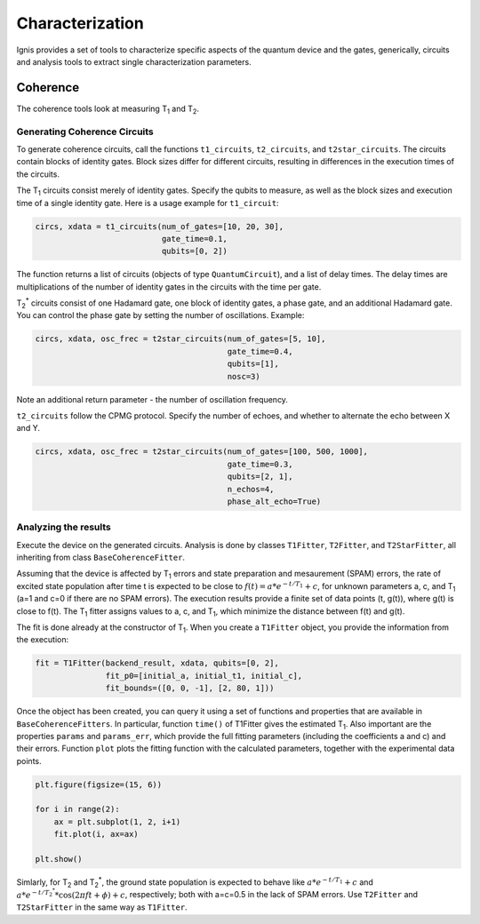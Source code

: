 
Characterization
================

Ignis provides a set of tools to characterize specific aspects
of the quantum device and the gates, generically, circuits
and analysis tools to extract single characterization parameters.

Coherence
---------

The coherence tools look at measuring |T1| and |T2|. 

Generating Coherence Circuits
~~~~~~~~~~~~~~~~~~~~~~~~~~~~~

To generate coherence circuits, call the functions ``t1_circuits``, ``t2_circuits``, and ``t2star_circuits``. The circuits contain blocks of identity gates. Block sizes differ for different circuits, resulting in differences in the execution times of the circuits.

The |T1| circuits consist merely of identity gates. Specify the qubits to measure, as well as the block sizes and execution time of a single identity gate. Here is a usage example for ``t1_circuit``:

.. code:: python

    circs, xdata = t1_circuits(num_of_gates=[10, 20, 30], 
                               gate_time=0.1, 
                               qubits=[0, 2])

The function returns a list of circuits (objects of type ``QuantumCircuit``), and a list of delay times. The delay times are multiplications of the number of identity gates in the circuits with the time per gate.

|TS| circuits consist of one Hadamard gate, one block of identity gates, a phase gate, and an additional Hadamard gate. You can control the phase gate by setting the number of oscillations. Example:

.. code:: python

    circs, xdata, osc_frec = t2star_circuits(num_of_gates=[5, 10], 
                                             gate_time=0.4,
                                             qubits=[1],
                                             nosc=3)

Note an additional return parameter - the number of oscillation frequency.

``t2_circuits`` follow the CPMG protocol. Specify the number of echoes, and whether to alternate the echo between X and Y.

.. code:: python

    circs, xdata, osc_frec = t2star_circuits(num_of_gates=[100, 500, 1000], 
                                             gate_time=0.3,
                                             qubits=[2, 1],
                                             n_echos=4,
					     phase_alt_echo=True)


Analyzing the results
~~~~~~~~~~~~~~~~~~~~~

Execute the device on the generated circuits. Analysis is done by classes ``T1Fitter``, ``T2Fitter``, and ``T2StarFitter``, all inheriting from class ``BaseCoherenceFitter``. 

Assuming that the device is affected by |T1| errors and state preparation and mesaurement (SPAM) errors, the rate of excited state population after time t is expected to be close to :math:`f(t)=a*e^{-t/T_1}+c`, for unknown parameters a, c, and |T1| (a=1 and c=0 if there are no SPAM errors). The execution results provide a finite set of data points (t, g(t)), where g(t) is close to f(t). The |T1| fitter assigns values to a, c, and |T1|, which minimize the distance between f(t) and g(t).

The fit is done already at the constructor of |T1|. When you create a ``T1Fitter`` object, you provide the information from the execution:

.. code:: python

    fit = T1Fitter(backend_result, xdata, qubits=[0, 2],
                   fit_p0=[initial_a, initial_t1, initial_c],
                   fit_bounds=([0, 0, -1], [2, 80, 1]))

Once the object has been created, you can query it using a set of functions and properties that are available in ``BaseCoherenceFitters``. In particular, function ``time()`` of T1Fitter gives the estimated |T1|. Also important are the properties ``params`` and ``params_err``, which provide the full fitting parameters (including the coefficients a and c) and their errors. Function ``plot`` plots the fitting function with the calculated parameters, together with the experimental data points.

.. code:: python

    plt.figure(figsize=(15, 6))

    for i in range(2):
        ax = plt.subplot(1, 2, i+1)
        fit.plot(i, ax=ax)

    plt.show()


.. image:: ../images/figures/characterization_0_0.png



Simlarly, for |T2| and |TS|, the ground state population is expected to behave like :math:`a*e^{-t/T_1}+c` and :math:`a*e^{-t/{T_2}^*}*\cos(2\pi ft+\phi)+c`, respectively; both with a=c=0.5 in the lack of SPAM errors. Use ``T2Fitter`` and ``T2StarFitter`` in the same way as ``T1Fitter``.



.. |T1| replace:: T\ :subscript:`1`
.. |T2| replace:: T\ :subscript:`2`
.. |TS| replace:: T\ :subscript:`2`\ :superscript:`*`




